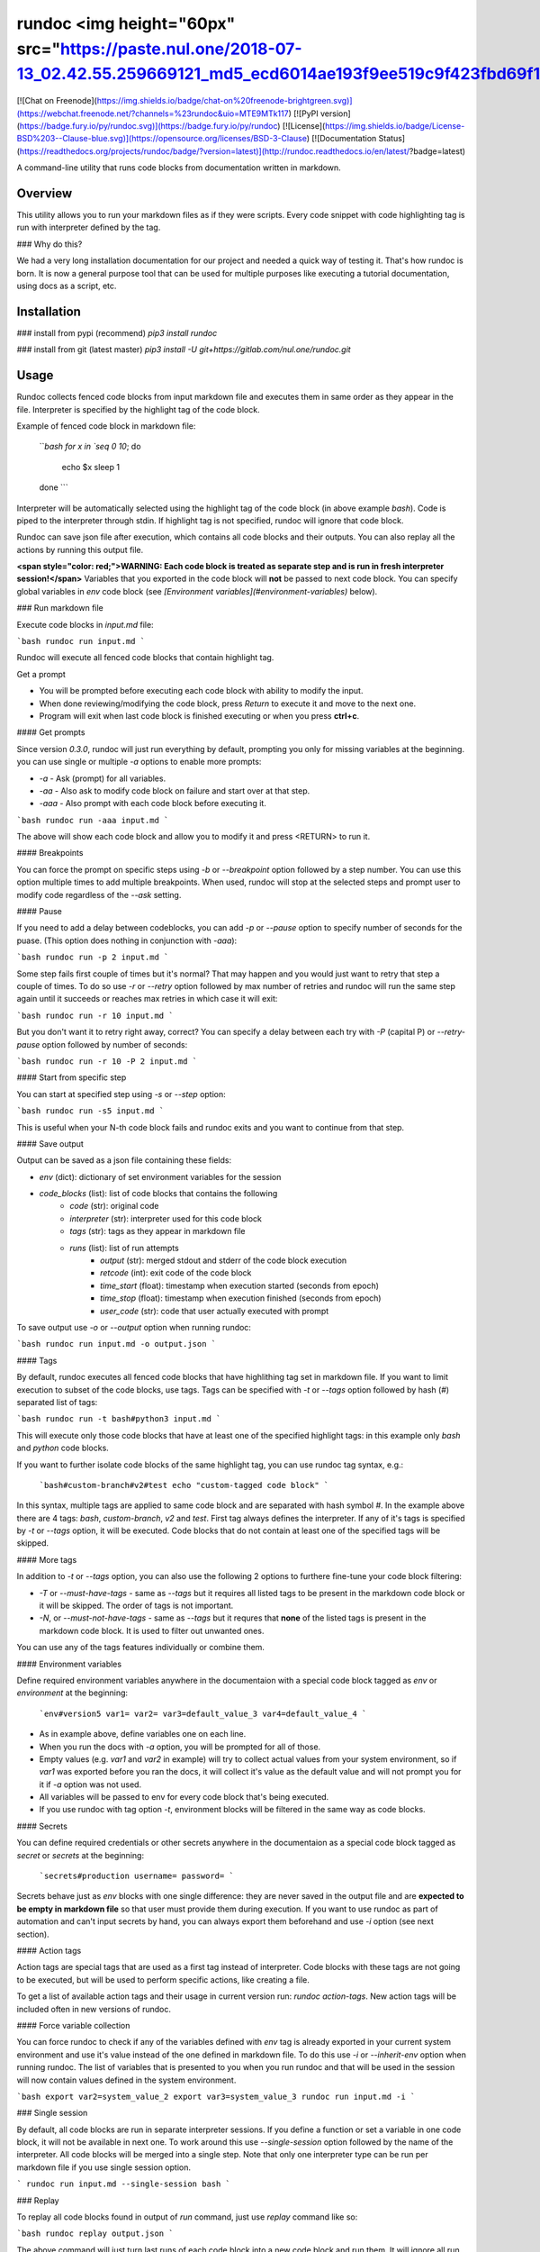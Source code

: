 
rundoc <img height="60px" src="https://paste.nul.one/2018-07-13_02.42.55.259669121_md5_ecd6014ae193f9ee519c9f423fbd69f1_logo.svg">
==================================================
[![Chat on Freenode](https://img.shields.io/badge/chat-on%20freenode-brightgreen.svg)](https://webchat.freenode.net/?channels=%23rundoc&uio=MTE9MTk117)
[![PyPI version](https://badge.fury.io/py/rundoc.svg)](https://badge.fury.io/py/rundoc)
[![License](https://img.shields.io/badge/License-BSD%203--Clause-blue.svg)](https://opensource.org/licenses/BSD-3-Clause)
[![Documentation Status](https://readthedocs.org/projects/rundoc/badge/?version=latest)](http://rundoc.readthedocs.io/en/latest/?badge=latest)

A command-line utility that runs code blocks from documentation written in markdown.

Overview
-------------------------

This utility allows you to run your markdown files as if they were scripts. Every code snippet with code highlighting tag is run with interpreter defined by the tag.

### Why do this?

We had a very long installation documentation for our project and needed a quick way of testing it. That's how rundoc is born. It is now a general purpose tool that can be used for multiple purposes like executing a tutorial documentation, using docs as a script, etc.

Installation
-------------------------

### install from pypi (recommend)
`pip3 install rundoc`

### install from git (latest master)
`pip3 install -U git+https://gitlab.com/nul.one/rundoc.git`

Usage
-------------------------

Rundoc collects fenced code blocks from input markdown file and executes them in same order as they appear in the file. Interpreter is specified by the highlight tag of the code block.

Example of fenced code block in markdown file:

    ```bash
    for x in `seq 0 10`; do
        echo $x
        sleep 1
    done
    ```

Interpreter will be automatically selected using the highlight tag of the code block (in above example `bash`). Code is piped to the interpreter through stdin. If highlight tag is not specified, rundoc will ignore that code block.

Rundoc can save json file after execution, which contains all code blocks and their outputs. You can also replay all the actions by running this output file.

**<span style="color: red;">WARNING: Each code block is treated as separate step and is run in fresh interpreter session!</span>** Variables that you exported in the code block will **not** be passed to next code block. You can specify global variables in `env` code block (see *[Environment variables](#environment-variables)* below).

### Run markdown file

Execute code blocks in *input.md* file:

```bash
rundoc run input.md
```

Rundoc will execute all fenced code blocks that contain highlight tag.

Get a prompt 

- You will be prompted before executing each code block with ability to modify the input.
- When done reviewing/modifying the code block, press *Return* to execute it and move to the next one.
- Program will exit when last code block is finished executing or when you press **ctrl+c**.

#### Get prompts

Since version `0.3.0`, rundoc will just run everything by default, prompting you only for missing variables at the beginning. you can use single or multiple `-a` options to enable more prompts:

- `-a` - Ask (prompt) for all variables.
- `-aa` - Also ask to modify code block on failure and start over at that step.
- `-aaa` - Also prompt with each code block before executing it.

```bash
rundoc run -aaa input.md
```

The above will show each code block and allow you to modify it and press \<RETURN\> to run it.

#### Breakpoints

You can force the prompt on specific steps using `-b` or `--breakpoint` option followed by a step number. You can use this option multiple times to add multiple breakpoints. When used, rundoc will stop at the selected steps and prompt user to modify code regardless of the `--ask` setting.

#### Pause

If you need to add a delay between codeblocks, you can add `-p` or `--pause` option to specify number of seconds for the puase. (This option does nothing in conjunction with `-aaa`):

```bash
rundoc run -p 2 input.md
```

Some step fails first couple of times but it's normal? That may happen and you would just want to retry that step a couple of times. To do so use `-r` or `--retry` option followed by max number of retries and rundoc will run the same step again until it succeeds or reaches max retries in which case it will exit:

```bash
rundoc run -r 10 input.md
```

But you don't want it to retry right away, correct? You can specify a delay between each try with `-P` (capital P) or `--retry-pause` option followed by number of seconds:

```bash
rundoc run -r 10 -P 2 input.md
```

#### Start from specific step

You can start at specified step using `-s` or `--step` option:

```bash
rundoc run -s5 input.md
```

This is useful when your N-th code block fails and rundoc exits and you want to continue from that step.

#### Save output

Output can be saved as a json file containing these fields:

- `env` (dict): dictionary of set environment variables for the session
- `code_blocks` (list): list of code blocks that contains the following
    - `code` (str): original code
    - `interpreter` (str): interpreter used for this code block
    - `tags` (str): tags as they appear in markdown file
    - `runs` (list): list of run attempts
        - `output` (str): merged stdout and stderr of the code block execution
        - `retcode` (int): exit code of the code block
        - `time_start` (float): timestamp when execution started (seconds from epoch)
        - `time_stop` (float): timestamp when execution finished (seconds from epoch)
        - `user_code` (str): code that user actually executed with prompt

To save output use `-o` or `--output` option when running rundoc:

```bash
rundoc run input.md -o output.json
```

#### Tags

By default, rundoc executes all fenced code blocks that have highlithing tag set in markdown file. If you want to limit execution to subset of the code blocks, use tags. Tags can be specified with `-t` or `--tags` option followed by hash (#) separated list of tags:

```bash
rundoc run -t bash#python3 input.md
```

This will execute only those code blocks that have at least one of the specified highlight tags: in this example only `bash` and `python` code blocks.

If you want to further isolate code blocks of the same highlight tag, you can use rundoc tag syntax, e.g.:

    ```bash#custom-branch#v2#test
    echo "custom-tagged code block"
    ```

In this syntax, multiple tags are applied to same code block and are separated with hash symbol `#`. In the example above there are 4 tags: `bash`, `custom-branch`, `v2` and `test`. First tag always defines the interpreter. If any of it's tags is specified by `-t` or `--tags` option, it will be executed. Code blocks that do not contain at least one of the specified tags will be skipped.

#### More tags

In addition to `-t` or `--tags` option, you can also use the following 2 options to furthere fine-tune your code block filtering:

- `-T` or `--must-have-tags` - same as `--tags` but it requires all listed tags to be present in the markdown code block or it will be skipped. The order of tags is not important.
- `-N`, or `--must-not-have-tags` - same as `--tags` but it requres that **none** of the listed tags is present in the markdown code block. It is used to filter out unwanted ones.

You can use any of the tags features individually or combine them.

#### Environment variables

Define required environment variables anywhere in the documentaion with a special code block tagged as `env` or `environment` at the beginning:

    ```env#version5
    var1=
    var2=
    var3=default_value_3
    var4=default_value_4
    ```

- As in example above, define variables one on each line.
- When you run the docs with `-a` option, you will be prompted for all of those.
- Empty values (e.g. `var1` and `var2` in example) will try to collect actual values from your system environment, so if `var1` was exported before you ran the docs, it will collect it's value as the default value and will not prompt you for it if `-a` option was not used.
- All variables will be passed to env for every code block that's being executed.
- If you use rundoc with tag option `-t`, environment blocks will be filtered in the same way as code blocks.

#### Secrets

You can define required credentials or other secrets anywhere in the documentaion as a special code block tagged as `secret` or `secrets` at the beginning:

    ```secrets#production
    username=
    password=
    ```

Secrets behave just as `env` blocks with one single difference: they are never saved in the output file and are **expected to be empty in markdown file** so that user must provide them during execution. If you want to use rundoc as part of automation and can't input secrets by hand, you can always export them beforehand and use `-i` option (see next section).

#### Action tags

Action tags are special tags that are used as a first tag instead of interpreter. Code blocks with these tags are not going to be executed, but will be used to perform specific actions, like creating a file.

To get a list of available action tags and their usage in current version run: `rundoc action-tags`. New action tags will be included often in new versions of rundoc.

#### Force variable collection

You can force rundoc to check if any of the variables defined with `env` tag is already exported in your current system environment and use it's value instead of the one defined in markdown file. To do this use `-i` or `--inherit-env` option when running rundoc. The list of variables that is presented to you when you run rundoc and that will be used in the session will now contain values defined in the system environment.

```bash
export var2=system_value_2
export var3=system_value_3
rundoc run input.md -i
```

### Single session

By default, all code blocks are run in separate interpreter sessions. If you define a function or set a variable in one code block, it will not be available in next one.  
To work around this use `--single-session` option followed by the name of the interpreter. All code blocks will be merged into a single step.  
Note that only one interpreter type can be run per markdown file if you use single session option.

```
rundoc run input.md --single-session bash
```

### Replay

To replay all code blocks found in output of `run` command, just use `replay` command like so:

```bash
rundoc replay output.json
```

The above command will just turn last runs of each code block into a new code block and run them. It will ignore all run tries that did not succeed at first. Last run may have original command or user modified one and replay does not care about that, it just runs the last command it finds in each code block.

You can still use `-aaa`, `-p`, `-s`, `-o`, `-r`, and `-P` options with `replay` command:

```bash
rundoc replay -s 2 -p 1 -r 20 -P 5 output.json -o replay_output.json
```

Tips and tricks
-------------------------

### Color output

Are you using light terminal background and can't see sh\*t? Use rundoc with `--light` option and save your eyesight!

### List tags

You can list all unique tags that appear in the file and their counts by using `list-tags` command:

```bash
rundoc list-tags input.md
```

### List code blocks

Wouldn't it be great to be able to list all code blocks that are going to be executed before actually using `run` command? You can! To print json file similar to output but without actually running anything you can use `list-blocks` command:

```bash
rundoc list-blocks -t bash -T tag1#tag2#tag3 -N tag4#tag5 input.md
```

or add `--pretty` option to have human readable output:

```bash
rundoc list-blocks -t bash -T tag1#tag2#tag3 -N tag4#tag5 input.md --pretty
```

Similar projects
-------------------------

List of similar projects that I found:

- [codedown](https://github.com/earldouglas/codedown)
- [runDOC](https://github.com/schneems/rundoc) (I was not aware of this one when I named my project, honest!)
- [gfm-code-blocks](https://github.com/jonschlinkert/gfm-code-blocks)

If you bump into more, let me know.




